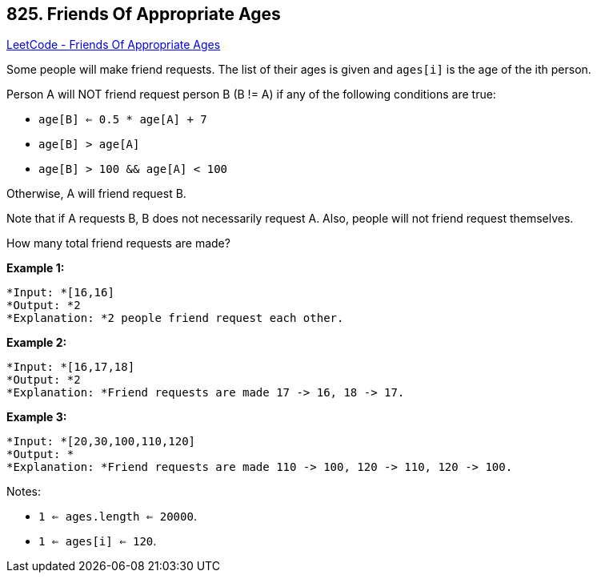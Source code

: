 == 825. Friends Of Appropriate Ages

https://leetcode.com/problems/friends-of-appropriate-ages/[LeetCode - Friends Of Appropriate Ages]

Some people will make friend requests. The list of their ages is given and `ages[i]` is the age of the ith person. 

Person A will NOT friend request person B (B != A) if any of the following conditions are true:


* `age[B] <= 0.5 * age[A] + 7`
* `age[B] > age[A]`
* `age[B] > 100 &amp;&amp; age[A] < 100`


Otherwise, A will friend request B.

Note that if A requests B, B does not necessarily request A.  Also, people will not friend request themselves.

How many total friend requests are made?

*Example 1:*

[subs="verbatim,quotes"]
----
*Input: *[16,16]
*Output: *2
*Explanation: *2 people friend request each other.

----

*Example 2:*

[subs="verbatim,quotes"]
----
*Input: *[16,17,18]
*Output: *2
*Explanation: *Friend requests are made 17 -> 16, 18 -> 17.
----

*Example 3:*

[subs="verbatim,quotes"]
----
*Input: *[20,30,100,110,120]
*Output: *
*Explanation: *Friend requests are made 110 -> 100, 120 -> 110, 120 -> 100.

----

 

Notes:


* `1 <= ages.length <= 20000`.
* `1 <= ages[i] <= 120`.


